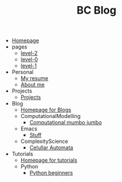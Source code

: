 #+TITLE: BC Blog

- [[file:index.org][Homepage]]
- pages
  - [[file:pages/level-2.org][level-2]]
  - [[file:pages/level-0.org][level-0]]
  - [[file:pages/level-1.org][level-1]]
- Personal
  - [[file:Personal/resume.org][My resume]]
  - [[file:Personal/about.org][About me]]
- Projects
  - [[file:Projects/projects.org][Projects]]
- Blog
  - [[file:Blog/Blog_Home.org][Homepage for Blogs]]
  - ComputationalModelling
    - [[file:Blog/ComputationalModelling/networks.org][Computational mumbo jumbo]]
  - Emacs
    - [[file:Blog/Emacs/emacsyes.org][Stuff]]
  - ComplexityScience
    - [[file:Blog/ComplexityScience/CellularAutomata.org][Celullar Automata]]
- Tutorials
  - [[file:Tutorials/Tutorials_Home.org][Homepage for tutorials]]
  - Python
    - [[file:Tutorials/Python/beginner.org][Python beginners]]